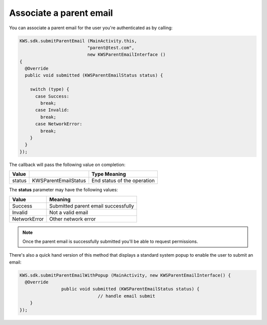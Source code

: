 Associate a parent email
========================

You can associate a parent email for the user you're authenticated as by calling:

.. code-block:: java

  KWS.sdk.submitParentEmail (MainActivity.this,
                            "parent@test.com",
                            new KWSParentEmailInterface ()
  {
    @Override
    public void submitted (KWSParentEmailStatus status) {

      switch (type) {
        case Success:
          break;
        case Invalid:
          break;
        case NetworkError:
          break;
      }
    }
  });

The callback will pass the following value on completion:

====== ==================== ======
Value                       Type Meaning
====== ==================== ======
status KWSParentEmailStatus End status of the operation
====== ==================== ======

The **status** parameter may have the following values:

============ ======
Value        Meaning
============ ======
Success      Submitted parent email successfully
Invalid      Not a valid email
NetworkError Other network error
============ ======

.. note::

  Once the parent email is successfully submitted you'll be able to request permissions.

There's also a quick hand version of this method that displays a standard system popup to enable the user to submit an email:

.. code-block:: java

  KWS.sdk.submitParentEmailWithPopup (MainActivity, new KWSParentEmailInterface() {
    @Override
		  public void submitted (KWSParentEmailStatus status) {
				// handle email submit
      }
  });
